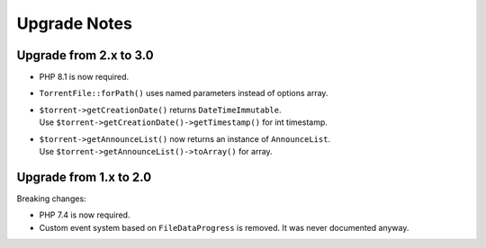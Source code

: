 Upgrade Notes
#############

Upgrade from 2.x to 3.0
=======================

* PHP 8.1 is now required.
* ``TorrentFile::forPath()`` uses named parameters instead of options array.
* | ``$torrent->getCreationDate()`` returns ``DateTimeImmutable``.
  | Use ``$torrent->getCreationDate()->getTimestamp()`` for int timestamp.
* | ``$torrent->getAnnounceList()`` now returns an instance of ``AnnounceList``.
  | Use ``$torrent->getAnnounceList()->toArray()`` for array.

Upgrade from 1.x to 2.0
=======================

Breaking changes:

* PHP 7.4 is now required.
* Custom event system based on ``FileDataProgress`` is removed. It was never documented anyway.
